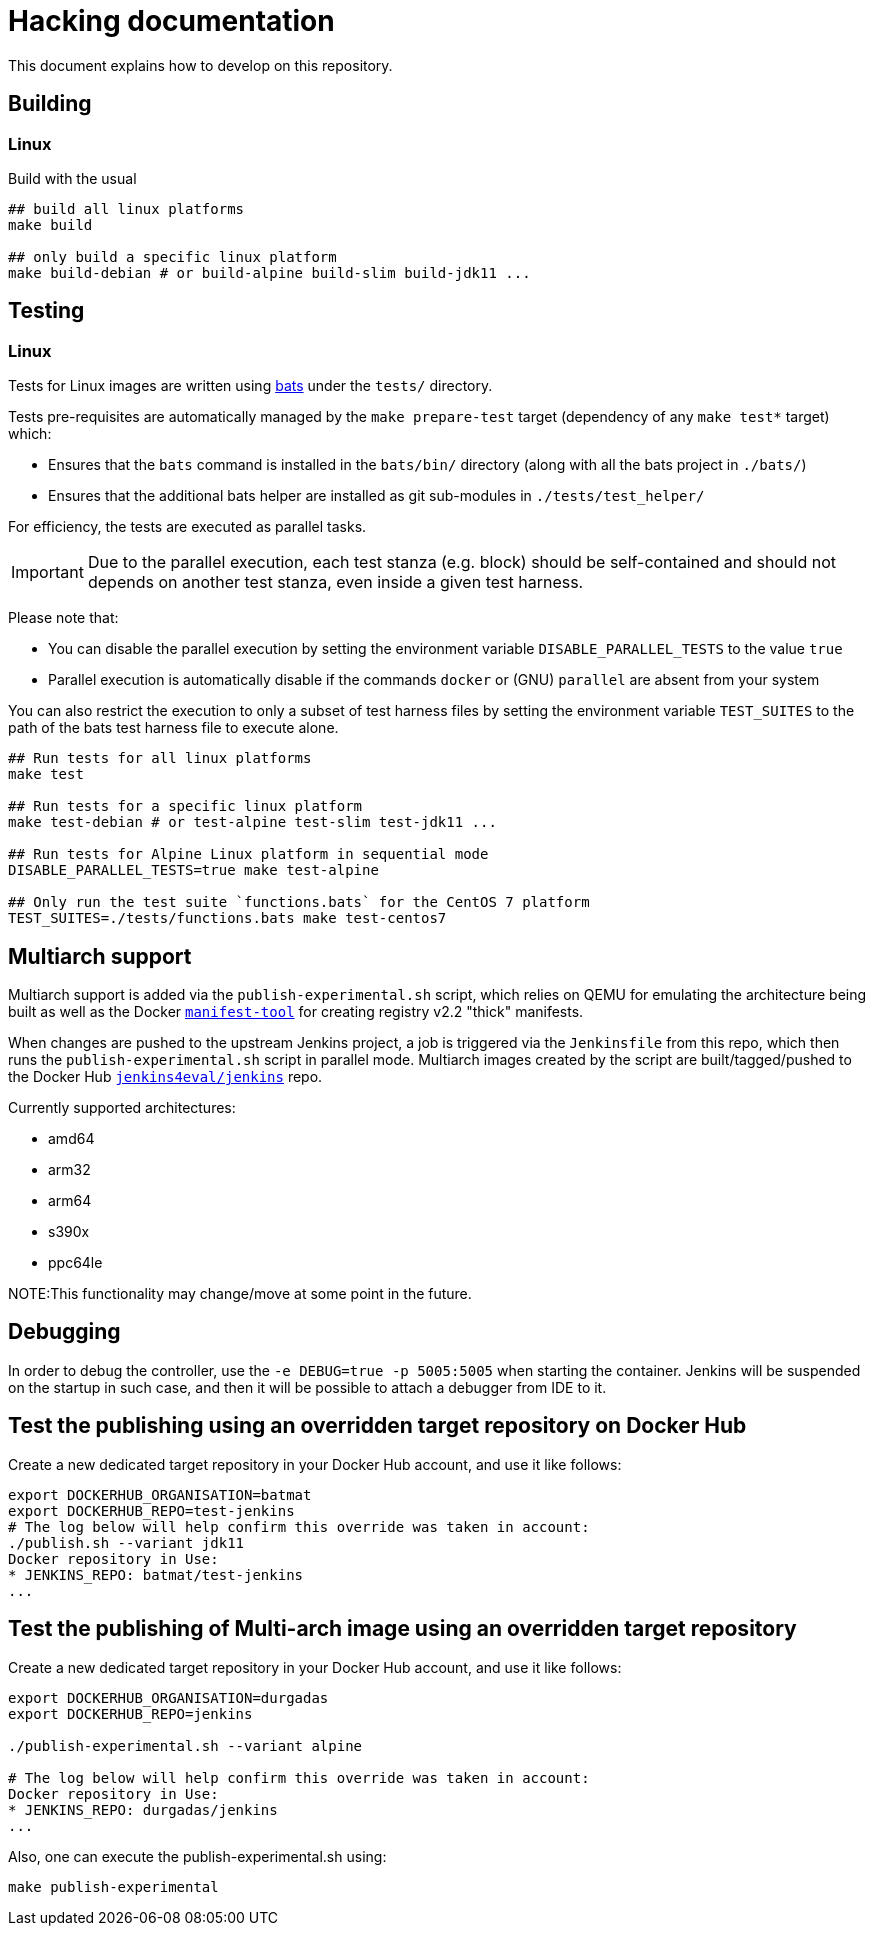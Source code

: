 # Hacking documentation

This document explains how to develop on this repository.

## Building

### Linux

Build with the usual

[source,bash]
--
## build all linux platforms
make build

## only build a specific linux platform
make build-debian # or build-alpine build-slim build-jdk11 ...
--

## Testing

### Linux

Tests for Linux images are written using https://github.com/bats-core/bats-core[bats] under the `tests/` directory.

Tests pre-requisites are automatically managed by the `make prepare-test` target (dependency of any `make test*` target)  which:

- Ensures that the `bats` command is installed in the `bats/bin/` directory (along with all the bats project in `./bats/`)
- Ensures that the additional bats helper are installed as git sub-modules in `./tests/test_helper/`

For efficiency, the tests are executed as parallel tasks.

[IMPORTANT]
Due to the parallel execution, each test stanza (e.g. block) should be self-contained
and should not depends on another test stanza, even inside a given test harness.

Please note that:

- You can disable the parallel execution by setting the environment variable `DISABLE_PARALLEL_TESTS` to the value `true`
- Parallel execution is automatically disable if the commands `docker` or (GNU) `parallel` are absent from your system


You can also restrict the execution to only a subset of test harness files by setting the environment variable `TEST_SUITES`
to the path of the bats test harness file to execute alone.

[source,bash]
--
## Run tests for all linux platforms
make test

## Run tests for a specific linux platform
make test-debian # or test-alpine test-slim test-jdk11 ...

## Run tests for Alpine Linux platform in sequential mode
DISABLE_PARALLEL_TESTS=true make test-alpine

## Only run the test suite `functions.bats` for the CentOS 7 platform
TEST_SUITES=./tests/functions.bats make test-centos7
--


## Multiarch support

Multiarch support is added via the `publish-experimental.sh` script, which relies on QEMU for emulating the architecture being built as well as the Docker `https://github.com/estesp/manifest-tool[manifest-tool]` for creating registry
v2.2 "thick" manifests.

When changes are pushed to the upstream Jenkins project, a job is triggered via the `Jenkinsfile` from this repo, which then runs the `publish-experimental.sh` script in parallel mode. Multiarch images created by the script are built/tagged/pushed to the Docker Hub `https://hub.docker.com/r/jenkins4eval/jenkins/[jenkins4eval/jenkins]` repo.

Currently supported architectures:

* amd64
* arm32
* arm64
* s390x
* ppc64le

NOTE:This functionality may change/move at some point in the future.

## Debugging

In order to debug the controller, use the `-e DEBUG=true -p 5005:5005` when starting the container.
Jenkins will be suspended on the startup in such case,
and then it will be possible to attach a debugger from IDE to it.

## Test the publishing using an overridden target repository on Docker Hub

Create a new dedicated target repository in your Docker Hub account, and use it like follows:

[source,bash]
--
export DOCKERHUB_ORGANISATION=batmat
export DOCKERHUB_REPO=test-jenkins
# The log below will help confirm this override was taken in account:
./publish.sh --variant jdk11
Docker repository in Use:
* JENKINS_REPO: batmat/test-jenkins
...
--

## Test the publishing of Multi-arch image using an overridden target repository

Create a new dedicated target repository in your Docker Hub account, and use it like follows:

[source]
--
export DOCKERHUB_ORGANISATION=durgadas
export DOCKERHUB_REPO=jenkins

./publish-experimental.sh --variant alpine

# The log below will help confirm this override was taken in account:
Docker repository in Use:
* JENKINS_REPO: durgadas/jenkins
...
--

Also, one can execute the publish-experimental.sh using:

[source]
--
make publish-experimental
--
